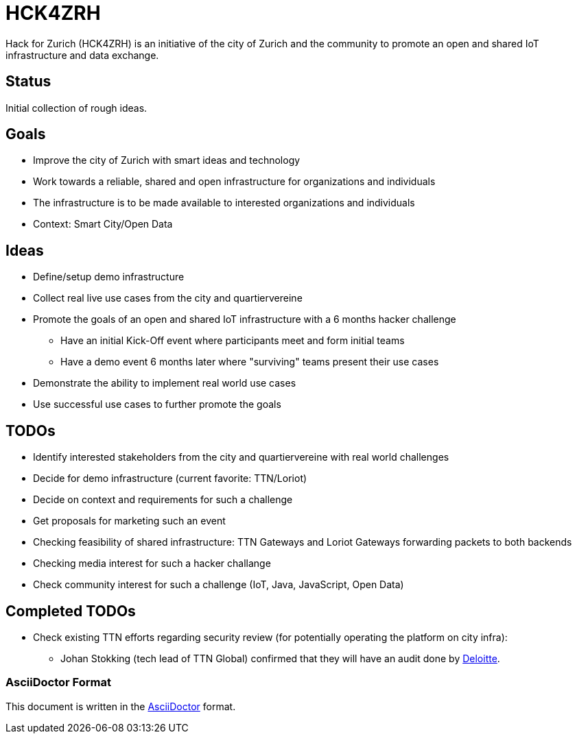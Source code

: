 = HCK4ZRH

Hack for Zurich (HCK4ZRH) is an initiative of the city of Zurich and the community to promote an open and shared IoT infrastructure and data exchange. 

== Status

Initial collection of rough ideas.

== Goals

* Improve the city of Zurich with smart ideas and technology
* Work towards a reliable, shared and open infrastructure for organizations and individuals
* The infrastructure is to be made available to interested organizations and individuals
* Context: Smart City/Open Data

== Ideas

* Define/setup demo infrastructure
* Collect real live use cases from the city and quartiervereine
* Promote the goals of an open and shared IoT infrastructure with a 6 months hacker challenge
** Have an initial Kick-Off event where participants meet and form initial teams
** Have a demo event 6 months later where "surviving" teams present their use cases
* Demonstrate the ability to implement real world use cases 
* Use successful use cases to further promote the goals

== TODOs

* Identify interested stakeholders from the city and quartiervereine with real world challenges 
* Decide for demo infrastructure (current favorite: TTN/Loriot)
* Decide on context and requirements for such a challenge
* Get proposals for marketing such an event
* Checking feasibility of shared infrastructure: TTN Gateways and Loriot Gateways forwarding packets to both backends
* Checking media interest for such a hacker challange
* Check community interest for such a challenge (IoT, Java, JavaScript, Open Data)

== Completed TODOs
* Check existing TTN efforts regarding security review (for potentially operating the platform on city infra):
  - Johan Stokking (tech lead of TTN Global) confirmed that they will have an audit done by http://deloitte.com/ch/en.html[Deloitte].

=== AsciiDoctor Format

This document is written in the http://asciidoctor.org/docs/asciidoc-syntax-quick-reference/[AsciiDoctor] format. 
